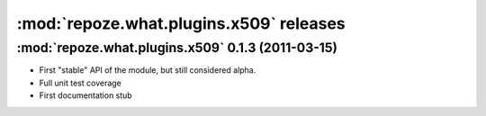 ****************************************
:mod:`repoze.what.plugins.x509` releases
****************************************


:mod:`repoze.what.plugins.x509` 0.1.3 (2011-03-15)
==================================================

* First "stable" API of the module, but still considered alpha.
* Full unit test coverage
* First documentation stub

